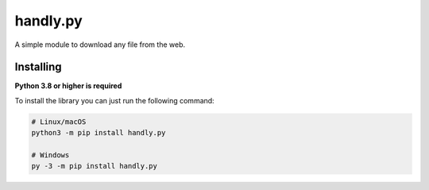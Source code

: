 handly.py
=========

A simple module to download any file from the web.

Installing
----------

**Python 3.8 or higher is required**

To install the library you can just run the following command:

.. code:: sh

    # Linux/macOS
    python3 -m pip install handly.py

    # Windows
    py -3 -m pip install handly.py
